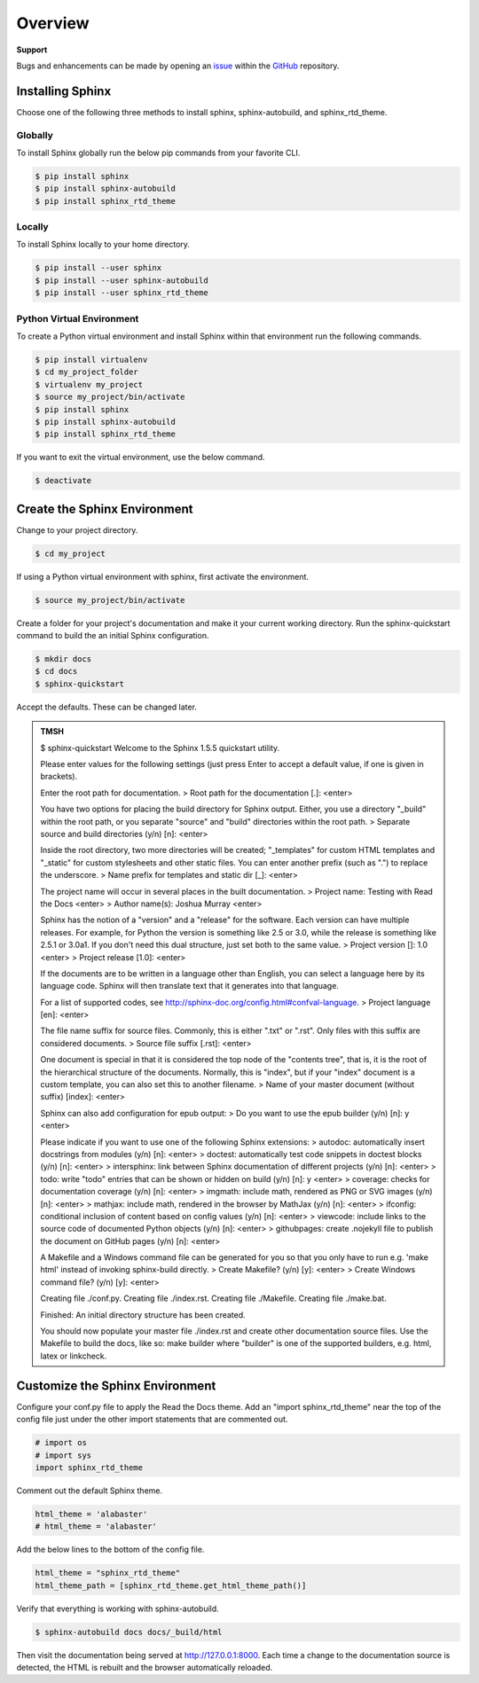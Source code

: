 ********
Overview
********

.. _GitHub: https://github.com/6a6d/f5-rtd-howto
.. _issue: https://github.com/6a6d/f5-rtd-howto/issues

**Support**

Bugs and enhancements can be made by opening an `issue`_ within the `GitHub`_ repository.

Installing Sphinx
=================

Choose one of the following three methods to install sphinx, sphinx-autobuild, and sphinx_rtd_theme.

Globally
--------
To install Sphinx globally run the below pip commands from your favorite CLI.

.. code-block:: bash

  $ pip install sphinx
  $ pip install sphinx-autobuild
  $ pip install sphinx_rtd_theme

Locally
-------

To install Sphinx locally to your home directory.

.. code-block:: bash

  $ pip install --user sphinx
  $ pip install --user sphinx-autobuild
  $ pip install --user sphinx_rtd_theme

Python Virtual Environment
--------------------------

To create a Python virtual environment and install Sphinx within that environment run the following commands.

.. code-block:: bash

  $ pip install virtualenv
  $ cd my_project_folder
  $ virtualenv my_project
  $ source my_project/bin/activate
  $ pip install sphinx
  $ pip install sphinx-autobuild
  $ pip install sphinx_rtd_theme

If you want to exit the virtual environment, use the below command.

.. code-block:: bash

  $ deactivate

Create the Sphinx Environment
=============================

Change to your project directory.

.. code-block:: bash

  $ cd my_project

If using a Python virtual environment with sphinx, first activate the environment.

.. code-block:: bash

  $ source my_project/bin/activate

Create a folder for your project's documentation and make it your current working directory.  Run the sphinx-quickstart command to build the an initial Sphinx configuration.

.. code-block:: bash

  $ mkdir docs
  $ cd docs
  $ sphinx-quickstart

Accept the defaults.  These can be changed later.

.. admonition:: TMSH

  $ sphinx-quickstart
  Welcome to the Sphinx 1.5.5 quickstart utility.

  Please enter values for the following settings (just press Enter to accept a default value, if one is given in brackets).

  Enter the root path for documentation.
  > Root path for the documentation [.]: <enter>

  You have two options for placing the build directory for Sphinx output.  Either, you use a directory "_build" within the root path, or you separate "source" and "build" directories within the root path.
  > Separate source and build directories (y/n) [n]:  <enter>

  Inside the root directory, two more directories will be created; "_templates" for custom HTML templates and "_static" for custom stylesheets and other static files. You can enter another prefix (such as ".") to replace the underscore.
  > Name prefix for templates and static dir [_]: <enter>

  The project name will occur in several places in the built documentation.
  > Project name: Testing with Read the Docs <enter>
  > Author name(s): Joshua Murray <enter>

  Sphinx has the notion of a "version" and a "release" for the software. Each version can have multiple releases. For example, for Python the version is something like 2.5 or 3.0, while the release is something like 2.5.1 or 3.0a1.  If you don't need this dual structure, just set both to the same value.
  > Project version []: 1.0 <enter>
  > Project release [1.0]: <enter>

  If the documents are to be written in a language other than English, you can select a language here by its language code. Sphinx will then translate text that it generates into that language.

  For a list of supported codes, see http://sphinx-doc.org/config.html#confval-language.
  > Project language [en]: <enter>

  The file name suffix for source files. Commonly, this is either ".txt" or ".rst".  Only files with this suffix are considered documents.
  > Source file suffix [.rst]: <enter>

  One document is special in that it is considered the top node of the "contents tree", that is, it is the root of the hierarchical structure of the documents. Normally, this is "index", but if your "index" document is a custom template, you can also set this to another filename.
  > Name of your master document (without suffix) [index]: <enter>

  Sphinx can also add configuration for epub output:
  > Do you want to use the epub builder (y/n) [n]: y <enter>

  Please indicate if you want to use one of the following Sphinx extensions:
  > autodoc: automatically insert docstrings from modules (y/n) [n]:  <enter>
  > doctest: automatically test code snippets in doctest blocks (y/n) [n]:  <enter>
  > intersphinx: link between Sphinx documentation of different projects (y/n) [n]:  <enter>
  > todo: write "todo" entries that can be shown or hidden on build (y/n) [n]: y <enter>
  > coverage: checks for documentation coverage (y/n) [n]: <enter>
  > imgmath: include math, rendered as PNG or SVG images (y/n) [n]: <enter>
  > mathjax: include math, rendered in the browser by MathJax (y/n) [n]: <enter>
  > ifconfig: conditional inclusion of content based on config values (y/n) [n]: <enter>
  > viewcode: include links to the source code of documented Python objects (y/n) [n]: <enter>
  > githubpages: create .nojekyll file to publish the document on GitHub pages (y/n) [n]: <enter>

  A Makefile and a Windows command file can be generated for you so that you only have to run e.g. 'make html' instead of invoking sphinx-build directly.
  > Create Makefile? (y/n) [y]: <enter>
  > Create Windows command file? (y/n) [y]: <enter>

  Creating file ./conf.py.
  Creating file ./index.rst.
  Creating file ./Makefile.
  Creating file ./make.bat.

  Finished: An initial directory structure has been created.

  You should now populate your master file ./index.rst and create other documentation source files. Use the Makefile to build the docs, like so:
  make builder
  where "builder" is one of the supported builders, e.g. html, latex or linkcheck.

Customize the Sphinx Environment
================================

Configure your conf.py file to apply the Read the Docs theme.  Add an "import sphinx_rtd_theme" near the top of the config file just under the other import statements that are commented out.

.. code-block:: python

  # import os
  # import sys
  import sphinx_rtd_theme

Comment out the default Sphinx theme.

.. code-block:: python

  html_theme = 'alabaster'
  # html_theme = 'alabaster'

Add the below lines to the bottom of the config file.

.. code-block:: python

  html_theme = "sphinx_rtd_theme"
  html_theme_path = [sphinx_rtd_theme.get_html_theme_path()]

Verify that everything is working with sphinx-autobuild.

.. code-block:: bash

  $ sphinx-autobuild docs docs/_build/html

Then visit the documentation being served at http://127.0.0.1:8000. Each time a change to the documentation source is detected, the HTML is rebuilt and the browser automatically reloaded.

